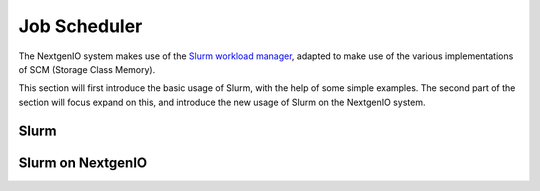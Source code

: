 Job Scheduler
=============

The NextgenIO system makes use of the `Slurm workload manager <https:
//slurm.schedmd.com/overview.html>`_, adapted to make use of the various
implementations of SCM (Storage Class Memory).

This section will first introduce the basic usage of Slurm, with the help
of some simple examples. The second part of the section will focus expand
on this, and introduce the new usage of Slurm on the NextgenIO system.

Slurm
~~~~~






Slurm on NextgenIO
~~~~~~~~~~~~~~~~~~



